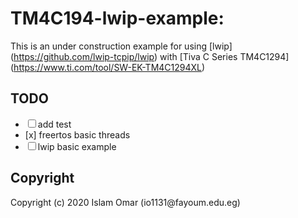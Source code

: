 * TM4C194-lwip-example:


This is an under construction example for using [lwip](https://github.com/lwip-tcpip/lwip) with [Tiva C Series TM4C1294](https://www.ti.com/tool/SW-EK-TM4C1294XL)


** TODO

- [ ] add test
- [x] freertos basic threads  
- [ ] lwip basic example

** Copyright

Copyright (c) 2020 Islam Omar (io1131@fayoum.edu.eg)

